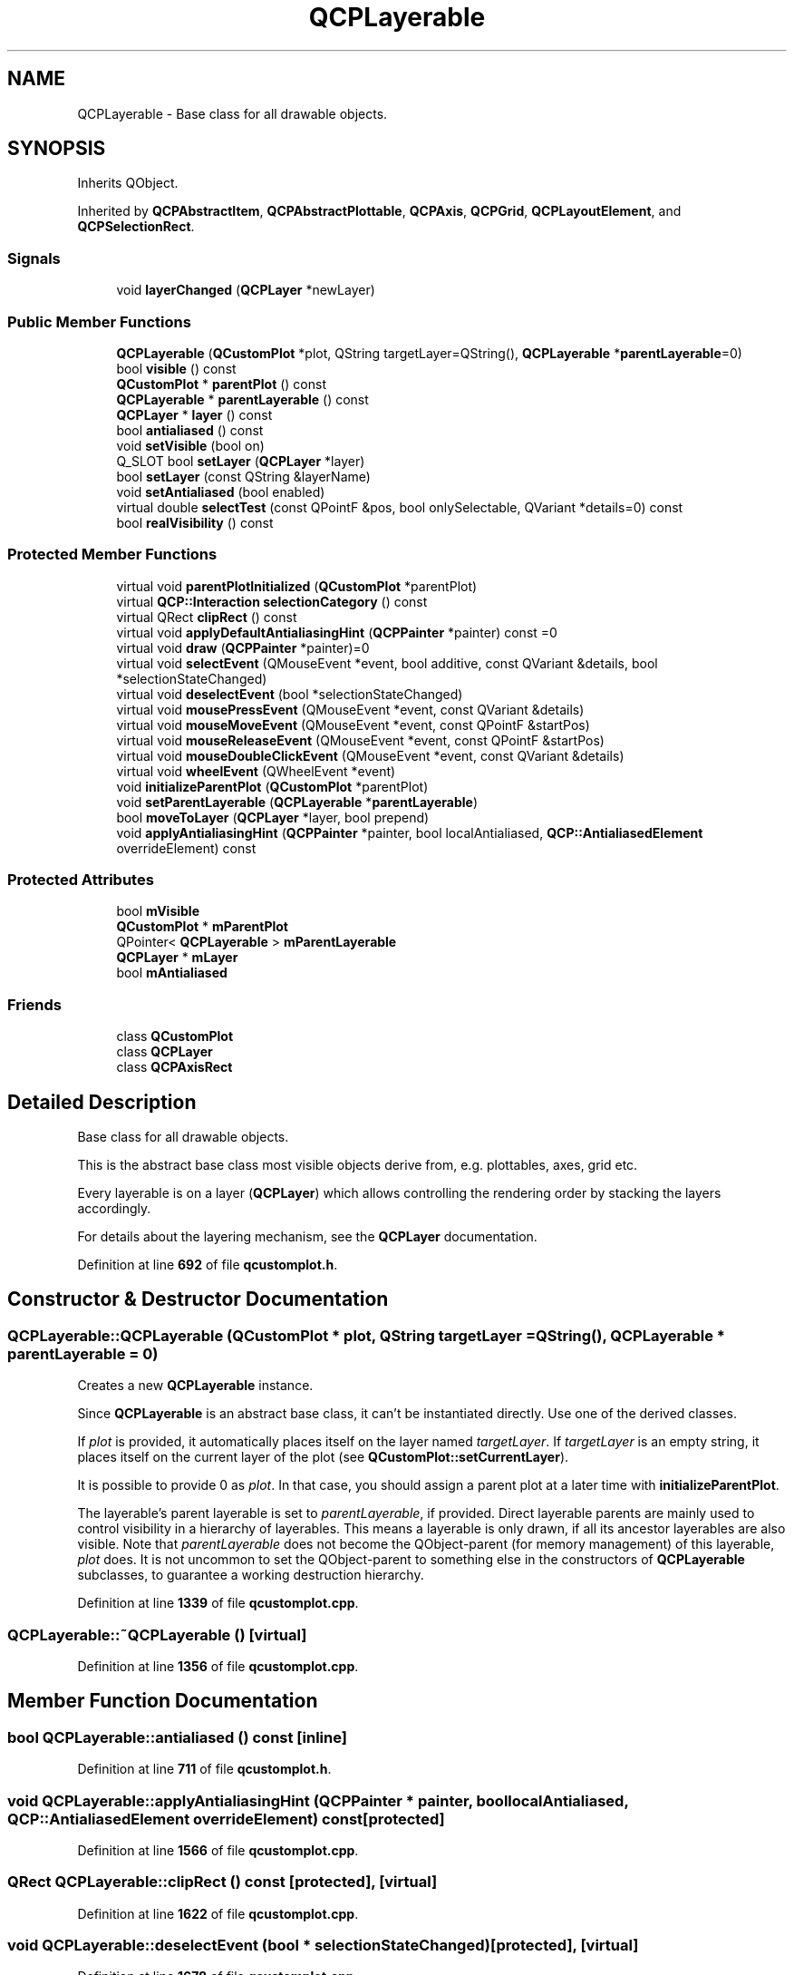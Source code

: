 .TH "QCPLayerable" 3 "Wed Mar 15 2023" "OmronPID" \" -*- nroff -*-
.ad l
.nh
.SH NAME
QCPLayerable \- Base class for all drawable objects\&.  

.SH SYNOPSIS
.br
.PP
.PP
Inherits QObject\&.
.PP
Inherited by \fBQCPAbstractItem\fP, \fBQCPAbstractPlottable\fP, \fBQCPAxis\fP, \fBQCPGrid\fP, \fBQCPLayoutElement\fP, and \fBQCPSelectionRect\fP\&.
.SS "Signals"

.in +1c
.ti -1c
.RI "void \fBlayerChanged\fP (\fBQCPLayer\fP *newLayer)"
.br
.in -1c
.SS "Public Member Functions"

.in +1c
.ti -1c
.RI "\fBQCPLayerable\fP (\fBQCustomPlot\fP *plot, QString targetLayer=QString(), \fBQCPLayerable\fP *\fBparentLayerable\fP=0)"
.br
.ti -1c
.RI "bool \fBvisible\fP () const"
.br
.ti -1c
.RI "\fBQCustomPlot\fP * \fBparentPlot\fP () const"
.br
.ti -1c
.RI "\fBQCPLayerable\fP * \fBparentLayerable\fP () const"
.br
.ti -1c
.RI "\fBQCPLayer\fP * \fBlayer\fP () const"
.br
.ti -1c
.RI "bool \fBantialiased\fP () const"
.br
.ti -1c
.RI "void \fBsetVisible\fP (bool on)"
.br
.ti -1c
.RI "Q_SLOT bool \fBsetLayer\fP (\fBQCPLayer\fP *layer)"
.br
.ti -1c
.RI "bool \fBsetLayer\fP (const QString &layerName)"
.br
.ti -1c
.RI "void \fBsetAntialiased\fP (bool enabled)"
.br
.ti -1c
.RI "virtual double \fBselectTest\fP (const QPointF &pos, bool onlySelectable, QVariant *details=0) const"
.br
.ti -1c
.RI "bool \fBrealVisibility\fP () const"
.br
.in -1c
.SS "Protected Member Functions"

.in +1c
.ti -1c
.RI "virtual void \fBparentPlotInitialized\fP (\fBQCustomPlot\fP *parentPlot)"
.br
.ti -1c
.RI "virtual \fBQCP::Interaction\fP \fBselectionCategory\fP () const"
.br
.ti -1c
.RI "virtual QRect \fBclipRect\fP () const"
.br
.ti -1c
.RI "virtual void \fBapplyDefaultAntialiasingHint\fP (\fBQCPPainter\fP *painter) const =0"
.br
.ti -1c
.RI "virtual void \fBdraw\fP (\fBQCPPainter\fP *painter)=0"
.br
.ti -1c
.RI "virtual void \fBselectEvent\fP (QMouseEvent *event, bool additive, const QVariant &details, bool *selectionStateChanged)"
.br
.ti -1c
.RI "virtual void \fBdeselectEvent\fP (bool *selectionStateChanged)"
.br
.ti -1c
.RI "virtual void \fBmousePressEvent\fP (QMouseEvent *event, const QVariant &details)"
.br
.ti -1c
.RI "virtual void \fBmouseMoveEvent\fP (QMouseEvent *event, const QPointF &startPos)"
.br
.ti -1c
.RI "virtual void \fBmouseReleaseEvent\fP (QMouseEvent *event, const QPointF &startPos)"
.br
.ti -1c
.RI "virtual void \fBmouseDoubleClickEvent\fP (QMouseEvent *event, const QVariant &details)"
.br
.ti -1c
.RI "virtual void \fBwheelEvent\fP (QWheelEvent *event)"
.br
.ti -1c
.RI "void \fBinitializeParentPlot\fP (\fBQCustomPlot\fP *parentPlot)"
.br
.ti -1c
.RI "void \fBsetParentLayerable\fP (\fBQCPLayerable\fP *\fBparentLayerable\fP)"
.br
.ti -1c
.RI "bool \fBmoveToLayer\fP (\fBQCPLayer\fP *layer, bool prepend)"
.br
.ti -1c
.RI "void \fBapplyAntialiasingHint\fP (\fBQCPPainter\fP *painter, bool localAntialiased, \fBQCP::AntialiasedElement\fP overrideElement) const"
.br
.in -1c
.SS "Protected Attributes"

.in +1c
.ti -1c
.RI "bool \fBmVisible\fP"
.br
.ti -1c
.RI "\fBQCustomPlot\fP * \fBmParentPlot\fP"
.br
.ti -1c
.RI "QPointer< \fBQCPLayerable\fP > \fBmParentLayerable\fP"
.br
.ti -1c
.RI "\fBQCPLayer\fP * \fBmLayer\fP"
.br
.ti -1c
.RI "bool \fBmAntialiased\fP"
.br
.in -1c
.SS "Friends"

.in +1c
.ti -1c
.RI "class \fBQCustomPlot\fP"
.br
.ti -1c
.RI "class \fBQCPLayer\fP"
.br
.ti -1c
.RI "class \fBQCPAxisRect\fP"
.br
.in -1c
.SH "Detailed Description"
.PP 
Base class for all drawable objects\&. 

This is the abstract base class most visible objects derive from, e\&.g\&. plottables, axes, grid etc\&.
.PP
Every layerable is on a layer (\fBQCPLayer\fP) which allows controlling the rendering order by stacking the layers accordingly\&.
.PP
For details about the layering mechanism, see the \fBQCPLayer\fP documentation\&. 
.PP
Definition at line \fB692\fP of file \fBqcustomplot\&.h\fP\&.
.SH "Constructor & Destructor Documentation"
.PP 
.SS "QCPLayerable::QCPLayerable (\fBQCustomPlot\fP * plot, QString targetLayer = \fCQString()\fP, \fBQCPLayerable\fP * parentLayerable = \fC0\fP)"
Creates a new \fBQCPLayerable\fP instance\&.
.PP
Since \fBQCPLayerable\fP is an abstract base class, it can't be instantiated directly\&. Use one of the derived classes\&.
.PP
If \fIplot\fP is provided, it automatically places itself on the layer named \fItargetLayer\fP\&. If \fItargetLayer\fP is an empty string, it places itself on the current layer of the plot (see \fBQCustomPlot::setCurrentLayer\fP)\&.
.PP
It is possible to provide 0 as \fIplot\fP\&. In that case, you should assign a parent plot at a later time with \fBinitializeParentPlot\fP\&.
.PP
The layerable's parent layerable is set to \fIparentLayerable\fP, if provided\&. Direct layerable parents are mainly used to control visibility in a hierarchy of layerables\&. This means a layerable is only drawn, if all its ancestor layerables are also visible\&. Note that \fIparentLayerable\fP does not become the QObject-parent (for memory management) of this layerable, \fIplot\fP does\&. It is not uncommon to set the QObject-parent to something else in the constructors of \fBQCPLayerable\fP subclasses, to guarantee a working destruction hierarchy\&. 
.PP
Definition at line \fB1339\fP of file \fBqcustomplot\&.cpp\fP\&.
.SS "QCPLayerable::~QCPLayerable ()\fC [virtual]\fP"

.PP
Definition at line \fB1356\fP of file \fBqcustomplot\&.cpp\fP\&.
.SH "Member Function Documentation"
.PP 
.SS "bool QCPLayerable::antialiased () const\fC [inline]\fP"

.PP
Definition at line \fB711\fP of file \fBqcustomplot\&.h\fP\&.
.SS "void QCPLayerable::applyAntialiasingHint (\fBQCPPainter\fP * painter, bool localAntialiased, \fBQCP::AntialiasedElement\fP overrideElement) const\fC [protected]\fP"

.PP
Definition at line \fB1566\fP of file \fBqcustomplot\&.cpp\fP\&.
.SS "QRect QCPLayerable::clipRect () const\fC [protected]\fP, \fC [virtual]\fP"

.PP
Definition at line \fB1622\fP of file \fBqcustomplot\&.cpp\fP\&.
.SS "void QCPLayerable::deselectEvent (bool * selectionStateChanged)\fC [protected]\fP, \fC [virtual]\fP"

.PP
Definition at line \fB1678\fP of file \fBqcustomplot\&.cpp\fP\&.
.SS "void QCPLayerable::initializeParentPlot (\fBQCustomPlot\fP * parentPlot)\fC [protected]\fP"

.PP
Definition at line \fB1496\fP of file \fBqcustomplot\&.cpp\fP\&.
.SS "\fBQCPLayer\fP * QCPLayerable::layer () const\fC [inline]\fP"

.PP
Definition at line \fB710\fP of file \fBqcustomplot\&.h\fP\&.
.SS "void QCPLayerable::layerChanged (\fBQCPLayer\fP * newLayer)\fC [signal]\fP"
This signal is emitted when the layer of this layerable changes, i\&.e\&. this layerable is moved to a different layer\&.
.PP
\fBSee also\fP
.RS 4
\fBsetLayer\fP 
.RE
.PP

.SS "void QCPLayerable::mouseDoubleClickEvent (QMouseEvent * event, const QVariant & details)\fC [protected]\fP, \fC [virtual]\fP"
This event gets called when the user presses the mouse button a second time in a double-click, while the cursor is over the layerable\&. Whether a cursor is over the layerable is decided by a preceding call to \fBselectTest\fP\&.
.PP
The \fBmouseDoubleClickEvent\fP is called instead of the second \fBmousePressEvent\fP\&. So in the case of a double-click, the event succession is \fIpressEvent -- releaseEvent -- doubleClickEvent -- releaseEvent\fP\&.
.PP
The current pixel position of the cursor on the \fBQCustomPlot\fP widget is accessible via \fCevent->pos()\fP\&. The parameter \fIdetails\fP contains layerable-specific details about the hit, which were generated in the previous call to \fBselectTest\fP\&. For example, One-dimensional plottables like \fBQCPGraph\fP or \fBQCPBars\fP convey the clicked data point in the \fIdetails\fP parameter, as \fBQCPDataSelection\fP packed as QVariant\&. Multi-part objects convey the specific \fCSelectablePart\fP that was hit (e\&.g\&. \fBQCPAxis::SelectablePart\fP in the case of axes)\&.
.PP
Similarly to \fBmousePressEvent\fP, once a layerable has accepted the \fBmouseDoubleClickEvent\fP, it is considered the mouse grabber and will receive all following calls to \fBmouseMoveEvent\fP and \fBmouseReleaseEvent\fP for this mouse interaction (a 'mouse interaction' in this context ends with the release)\&.
.PP
The default implementation does nothing except explicitly ignoring the event with \fCevent->ignore()\fP\&.
.PP
\fBSee also\fP
.RS 4
\fBmousePressEvent\fP, \fBmouseMoveEvent\fP, \fBmouseReleaseEvent\fP, \fBwheelEvent\fP 
.RE
.PP

.PP
Reimplemented in \fBQCPTextElement\fP\&.
.PP
Definition at line \fB1776\fP of file \fBqcustomplot\&.cpp\fP\&.
.SS "void QCPLayerable::mouseMoveEvent (QMouseEvent * event, const QPointF & startPos)\fC [protected]\fP, \fC [virtual]\fP"
This event gets called when the user moves the mouse while holding a mouse button, after this layerable has become the mouse grabber by accepting the preceding \fBmousePressEvent\fP\&.
.PP
The current pixel position of the cursor on the \fBQCustomPlot\fP widget is accessible via \fCevent->pos()\fP\&. The parameter \fIstartPos\fP indicates the position where the initial \fBmousePressEvent\fP occured, that started the mouse interaction\&.
.PP
The default implementation does nothing\&.
.PP
\fBSee also\fP
.RS 4
\fBmousePressEvent\fP, \fBmouseReleaseEvent\fP, \fBmouseDoubleClickEvent\fP, \fBwheelEvent\fP 
.RE
.PP

.PP
Reimplemented in \fBQCPAxis\fP, \fBQCPAxisRect\fP, \fBQCPColorScaleAxisRectPrivate\fP, and \fBQCPColorScale\fP\&.
.PP
Definition at line \fB1726\fP of file \fBqcustomplot\&.cpp\fP\&.
.SS "void QCPLayerable::mousePressEvent (QMouseEvent * event, const QVariant & details)\fC [protected]\fP, \fC [virtual]\fP"
This event gets called when the user presses a mouse button while the cursor is over the layerable\&. Whether a cursor is over the layerable is decided by a preceding call to \fBselectTest\fP\&.
.PP
The current pixel position of the cursor on the \fBQCustomPlot\fP widget is accessible via \fCevent->pos()\fP\&. The parameter \fIdetails\fP contains layerable-specific details about the hit, which were generated in the previous call to \fBselectTest\fP\&. For example, One-dimensional plottables like \fBQCPGraph\fP or \fBQCPBars\fP convey the clicked data point in the \fIdetails\fP parameter, as \fBQCPDataSelection\fP packed as QVariant\&. Multi-part objects convey the specific \fCSelectablePart\fP that was hit (e\&.g\&. \fBQCPAxis::SelectablePart\fP in the case of axes)\&.
.PP
\fBQCustomPlot\fP uses an event propagation system that works the same as Qt's system\&. If your layerable doesn't reimplement the \fBmousePressEvent\fP or explicitly calls \fCevent->ignore()\fP in its reimplementation, the event will be propagated to the next layerable in the stacking order\&.
.PP
Once a layerable has accepted the \fBmousePressEvent\fP, it is considered the mouse grabber and will receive all following calls to \fBmouseMoveEvent\fP or \fBmouseReleaseEvent\fP for this mouse interaction (a 'mouse interaction' in this context ends with the release)\&.
.PP
The default implementation does nothing except explicitly ignoring the event with \fCevent->ignore()\fP\&.
.PP
\fBSee also\fP
.RS 4
\fBmouseMoveEvent\fP, \fBmouseReleaseEvent\fP, \fBmouseDoubleClickEvent\fP, \fBwheelEvent\fP 
.RE
.PP

.PP
Reimplemented in \fBQCPAxis\fP, \fBQCPAxisRect\fP, \fBQCPTextElement\fP, \fBQCPColorScaleAxisRectPrivate\fP, and \fBQCPColorScale\fP\&.
.PP
Definition at line \fB1708\fP of file \fBqcustomplot\&.cpp\fP\&.
.SS "void QCPLayerable::mouseReleaseEvent (QMouseEvent * event, const QPointF & startPos)\fC [protected]\fP, \fC [virtual]\fP"
This event gets called when the user releases the mouse button, after this layerable has become the mouse grabber by accepting the preceding \fBmousePressEvent\fP\&.
.PP
The current pixel position of the cursor on the \fBQCustomPlot\fP widget is accessible via \fCevent->pos()\fP\&. The parameter \fIstartPos\fP indicates the position where the initial \fBmousePressEvent\fP occured, that started the mouse interaction\&.
.PP
The default implementation does nothing\&.
.PP
\fBSee also\fP
.RS 4
\fBmousePressEvent\fP, \fBmouseMoveEvent\fP, \fBmouseDoubleClickEvent\fP, \fBwheelEvent\fP 
.RE
.PP

.PP
Reimplemented in \fBQCPAxis\fP, \fBQCPAxisRect\fP, \fBQCPTextElement\fP, \fBQCPColorScaleAxisRectPrivate\fP, and \fBQCPColorScale\fP\&.
.PP
Definition at line \fB1744\fP of file \fBqcustomplot\&.cpp\fP\&.
.SS "bool QCPLayerable::moveToLayer (\fBQCPLayer\fP * layer, bool prepend)\fC [protected]\fP"

.PP
Definition at line \fB1535\fP of file \fBqcustomplot\&.cpp\fP\&.
.SS "\fBQCPLayerable\fP * QCPLayerable::parentLayerable () const\fC [inline]\fP"
Returns the parent layerable of this layerable\&. The parent layerable is used to provide visibility hierarchies in conjunction with the method \fBrealVisibility\fP\&. This way, layerables only get drawn if their parent layerables are visible, too\&.
.PP
Note that a parent layerable is not necessarily also the QObject parent for memory management\&. Further, a layerable doesn't always have a parent layerable, so this function may return 0\&.
.PP
A parent layerable is set implicitly when placed inside layout elements and doesn't need to be set manually by the user\&. 
.PP
Definition at line \fB709\fP of file \fBqcustomplot\&.h\fP\&.
.SS "\fBQCustomPlot\fP * QCPLayerable::parentPlot () const\fC [inline]\fP"

.PP
Definition at line \fB708\fP of file \fBqcustomplot\&.h\fP\&.
.SS "void QCPLayerable::parentPlotInitialized (\fBQCustomPlot\fP * parentPlot)\fC [protected]\fP, \fC [virtual]\fP"

.PP
Definition at line \fB1592\fP of file \fBqcustomplot\&.cpp\fP\&.
.SS "bool QCPLayerable::realVisibility () const"
Returns whether this layerable is visible, taking the visibility of the layerable parent and the visibility of this layerable's layer into account\&. This is the method that is consulted to decide whether a layerable shall be drawn or not\&.
.PP
If this layerable has a direct layerable parent (usually set via hierarchies implemented in subclasses, like in the case of \fBQCPLayoutElement\fP), this function returns true only if this layerable has its visibility set to true and the parent layerable's \fBrealVisibility\fP returns true\&. 
.PP
Definition at line \fB1432\fP of file \fBqcustomplot\&.cpp\fP\&.
.SS "void QCPLayerable::selectEvent (QMouseEvent * event, bool additive, const QVariant & details, bool * selectionStateChanged)\fC [protected]\fP, \fC [virtual]\fP"

.PP
Definition at line \fB1658\fP of file \fBqcustomplot\&.cpp\fP\&.
.SS "\fBQCP::Interaction\fP QCPLayerable::selectionCategory () const\fC [protected]\fP, \fC [virtual]\fP"

.PP
Definition at line \fB1608\fP of file \fBqcustomplot\&.cpp\fP\&.
.SS "double QCPLayerable::selectTest (const QPointF & pos, bool onlySelectable, QVariant * details = \fC0\fP) const\fC [virtual]\fP"
This function is used to decide whether a click hits a layerable object or not\&.
.PP
\fIpos\fP is a point in pixel coordinates on the \fBQCustomPlot\fP surface\&. This function returns the shortest pixel distance of this point to the object\&. If the object is either invisible or the distance couldn't be determined, -1\&.0 is returned\&. Further, if \fIonlySelectable\fP is true and the object is not selectable, -1\&.0 is returned, too\&.
.PP
If the object is represented not by single lines but by an area like a \fBQCPItemText\fP or the bars of a \fBQCPBars\fP plottable, a click inside the area should also be considered a hit\&. In these cases this function thus returns a constant value greater zero but still below the parent plot's selection tolerance\&. (typically the selectionTolerance multiplied by 0\&.99)\&.
.PP
Providing a constant value for area objects allows selecting line objects even when they are obscured by such area objects, by clicking close to the lines (i\&.e\&. closer than 0\&.99*selectionTolerance)\&.
.PP
The actual setting of the selection state is not done by this function\&. This is handled by the parent \fBQCustomPlot\fP when the mouseReleaseEvent occurs, and the finally selected object is notified via the \fBselectEvent/\fP deselectEvent methods\&.
.PP
\fIdetails\fP is an optional output parameter\&. Every layerable subclass may place any information in \fIdetails\fP\&. This information will be passed to \fBselectEvent\fP when the parent \fBQCustomPlot\fP decides on the basis of this selectTest call, that the object was successfully selected\&. The subsequent call to \fBselectEvent\fP will carry the \fIdetails\fP\&. This is useful for multi-part objects (like \fBQCPAxis\fP)\&. This way, a possibly complex calculation to decide which part was clicked is only done once in \fBselectTest\fP\&. The result (i\&.e\&. the actually clicked part) can then be placed in \fIdetails\fP\&. So in the subsequent \fBselectEvent\fP, the decision which part was selected doesn't have to be done a second time for a single selection operation\&.
.PP
You may pass 0 as \fIdetails\fP to indicate that you are not interested in those selection details\&.
.PP
\fBSee also\fP
.RS 4
selectEvent, deselectEvent, \fBmousePressEvent\fP, \fBwheelEvent\fP, \fBQCustomPlot::setInteractions\fP 
.RE
.PP

.PP
Reimplemented in \fBQCPAbstractPlottable\fP, \fBQCPLayoutElement\fP, \fBQCPLayoutInset\fP, \fBQCPAxis\fP, \fBQCPAbstractPlottable1D< DataType >\fP, \fBQCPAbstractPlottable1D< QCPBarsData >\fP, \fBQCPAbstractPlottable1D< QCPCurveData >\fP, \fBQCPAbstractPlottable1D< QCPFinancialData >\fP, \fBQCPAbstractPlottable1D< QCPGraphData >\fP, \fBQCPAbstractPlottable1D< QCPStatisticalBoxData >\fP, \fBQCPAbstractLegendItem\fP, \fBQCPLegend\fP, \fBQCPTextElement\fP, \fBQCPGraph\fP, \fBQCPCurve\fP, \fBQCPBars\fP, \fBQCPStatisticalBox\fP, \fBQCPColorMap\fP, \fBQCPFinancial\fP, \fBQCPErrorBars\fP, \fBQCPItemStraightLine\fP, \fBQCPItemLine\fP, \fBQCPItemCurve\fP, \fBQCPItemRect\fP, \fBQCPItemText\fP, \fBQCPItemEllipse\fP, \fBQCPItemPixmap\fP, \fBQCPItemTracer\fP, \fBQCPItemBracket\fP, and \fBQCPAbstractItem\fP\&.
.PP
Definition at line \fB1471\fP of file \fBqcustomplot\&.cpp\fP\&.
.SS "void QCPLayerable::setAntialiased (bool enabled)"
Sets whether this object will be drawn antialiased or not\&.
.PP
Note that antialiasing settings may be overridden by \fBQCustomPlot::setAntialiasedElements\fP and \fBQCustomPlot::setNotAntialiasedElements\fP\&. 
.PP
Definition at line \fB1417\fP of file \fBqcustomplot\&.cpp\fP\&.
.SS "bool QCPLayerable::setLayer (const QString & layerName)"
This is an overloaded member function, provided for convenience\&. It differs from the above function only in what argument(s) it accepts\&. Sets the layer of this layerable object by name
.PP
Returns true on success, i\&.e\&. if \fIlayerName\fP is a valid layer name\&. 
.PP
Definition at line \fB1394\fP of file \fBqcustomplot\&.cpp\fP\&.
.SS "bool QCPLayerable::setLayer (\fBQCPLayer\fP * layer)"
Sets the \fIlayer\fP of this layerable object\&. The object will be placed on top of the other objects already on \fIlayer\fP\&.
.PP
If \fIlayer\fP is 0, this layerable will not be on any layer and thus not appear in the plot (or interact/receive events)\&.
.PP
Returns true if the layer of this layerable was successfully changed to \fIlayer\fP\&. 
.PP
Definition at line \fB1384\fP of file \fBqcustomplot\&.cpp\fP\&.
.SS "void QCPLayerable::setParentLayerable (\fBQCPLayerable\fP * parentLayerable)\fC [protected]\fP"

.PP
Definition at line \fB1522\fP of file \fBqcustomplot\&.cpp\fP\&.
.SS "void QCPLayerable::setVisible (bool on)"
Sets the visibility of this layerable object\&. If an object is not visible, it will not be drawn on the \fBQCustomPlot\fP surface, and user interaction with it (e\&.g\&. click and selection) is not possible\&. 
.PP
Definition at line \fB1370\fP of file \fBqcustomplot\&.cpp\fP\&.
.SS "bool QCPLayerable::visible () const\fC [inline]\fP"

.PP
Definition at line \fB707\fP of file \fBqcustomplot\&.h\fP\&.
.SS "void QCPLayerable::wheelEvent (QWheelEvent * event)\fC [protected]\fP, \fC [virtual]\fP"
This event gets called when the user turns the mouse scroll wheel while the cursor is over the layerable\&. Whether a cursor is over the layerable is decided by a preceding call to \fBselectTest\fP\&.
.PP
The current pixel position of the cursor on the \fBQCustomPlot\fP widget is accessible via \fCevent->pos()\fP\&.
.PP
The \fCevent->delta()\fP indicates how far the mouse wheel was turned, which is usually +/- 120 for single rotation steps\&. However, if the mouse wheel is turned rapidly, multiple steps may accumulate to one event, making \fCevent->delta()\fP larger\&. On the other hand, if the wheel has very smooth steps or none at all, the delta may be smaller\&.
.PP
The default implementation does nothing\&.
.PP
\fBSee also\fP
.RS 4
\fBmousePressEvent\fP, \fBmouseMoveEvent\fP, \fBmouseReleaseEvent\fP, \fBmouseDoubleClickEvent\fP 
.RE
.PP

.PP
Reimplemented in \fBQCPAxis\fP, \fBQCPAxisRect\fP, \fBQCPColorScaleAxisRectPrivate\fP, and \fBQCPColorScale\fP\&.
.PP
Definition at line \fB1799\fP of file \fBqcustomplot\&.cpp\fP\&.
.SH "Friends And Related Function Documentation"
.PP 
.SS "friend class \fBQCPAxisRect\fP\fC [friend]\fP"

.PP
Definition at line \fB763\fP of file \fBqcustomplot\&.h\fP\&.
.SS "friend class \fBQCPLayer\fP\fC [friend]\fP"

.PP
Definition at line \fB762\fP of file \fBqcustomplot\&.h\fP\&.
.SS "friend class \fBQCustomPlot\fP\fC [friend]\fP"

.PP
Definition at line \fB761\fP of file \fBqcustomplot\&.h\fP\&.
.SH "Member Data Documentation"
.PP 
.SS "bool QCPLayerable::mAntialiased\fC [protected]\fP"

.PP
Definition at line \fB734\fP of file \fBqcustomplot\&.h\fP\&.
.SS "\fBQCPLayer\fP* QCPLayerable::mLayer\fC [protected]\fP"

.PP
Definition at line \fB733\fP of file \fBqcustomplot\&.h\fP\&.
.SS "QPointer<\fBQCPLayerable\fP> QCPLayerable::mParentLayerable\fC [protected]\fP"

.PP
Definition at line \fB732\fP of file \fBqcustomplot\&.h\fP\&.
.SS "\fBQCustomPlot\fP* QCPLayerable::mParentPlot\fC [protected]\fP"

.PP
Definition at line \fB731\fP of file \fBqcustomplot\&.h\fP\&.
.SS "bool QCPLayerable::mVisible\fC [protected]\fP"

.PP
Definition at line \fB730\fP of file \fBqcustomplot\&.h\fP\&.

.SH "Author"
.PP 
Generated automatically by Doxygen for OmronPID from the source code\&.

